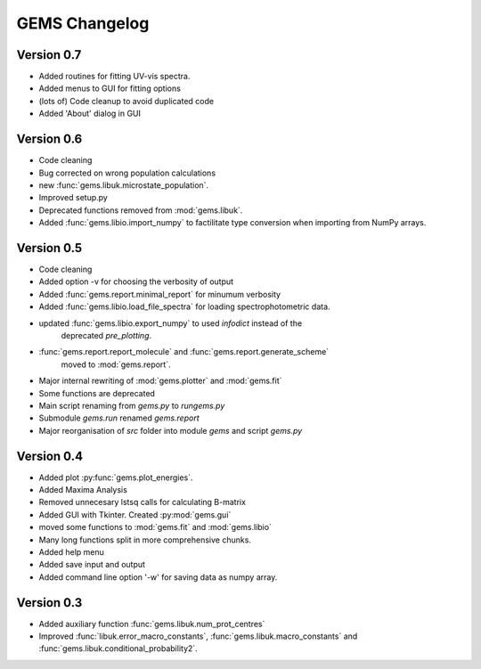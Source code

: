 GEMS Changelog
==============

Version 0.7
-----------
* Added routines for fitting UV-vis spectra.
* Added menus to GUI for fitting options
* (lots of) Code cleanup to avoid duplicated code
* Added 'About' dialog in GUI

Version 0.6
-----------
* Code cleaning
* Bug corrected on wrong population calculations
* new :func:`gems.libuk.microstate_population`.
* Improved setup.py
* Deprecated functions removed from :mod:`gems.libuk`.
* Added :func:`gems.libio.import_numpy` to factilitate type conversion when importing from NumPy arrays.

Version 0.5
-----------

* Code cleaning
* Added option -v for choosing the verbosity of output
* Added :func:`gems.report.minimal_report` for minumum verbosity
* Added :func:`gems.libio.load_file_spectra` for loading spectrophotometric data.
* updated :func:`gems.libio.export_numpy` to used *infodict* instead of the
    deprecated *pre_plotting*.
* :func:`gems.report.report_molecule` and :func:`gems.report.generate_scheme` 
    moved to :mod:`gems.report`.
* Major internal rewriting of :mod:`gems.plotter` and :mod:`gems.fit`
* Some functions are deprecated
* Main script renaming from *gems.py* to *rungems.py*
* Submodule *gems.run* renamed *gems.report*
* Major reorganisation of *src* folder into module *gems* and script *gems.py*

Version 0.4
-----------

* Added plot :py:func:`gems.plot_energies`.
* Added Maxima Analysis
* Removed unnecesary lstsq calls for calculating B-matrix
* Added GUI with Tkinter. Created :py:mod:`gems.gui`
* moved some functions to :mod:`gems.fit` and :mod:`gems.libio`
* Many long functions split in more comprehensive chunks.
* Added help menu
* Added save input and output
* Added command line option '-w' for saving data as numpy array.

Version 0.3
-----------

* Added auxiliary function :func:`gems.libuk.num_prot_centres`
* Improved :func:`libuk.error_macro_constants`, :func:`gems.libuk.macro_constants` and :func:`gems.libuk.conditional_probability2`.


